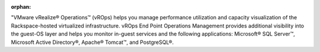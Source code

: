 :orphan:

"VMware vRealize® Operations™ (vROps) helps you manage performance
utilization and capacity visualization of the Rackspace-hosted
virtualized infrastructure.  vROps End Point Operations Management
provides additional visibility into the guest-OS layer and helps you
monitor in-guest services and the following applications: Microsoft®
SQL Server™, Microsoft Active Directory®, Apache® Tomcat™, and PostgreSQL®.
